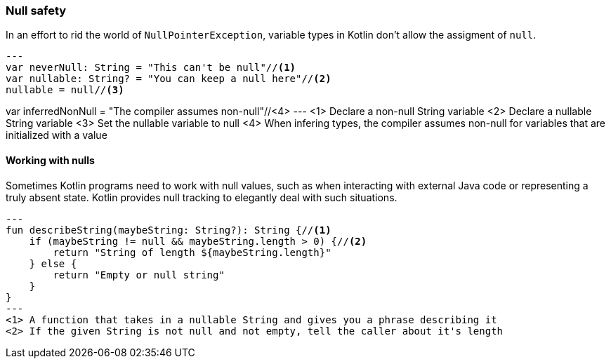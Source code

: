 === Null safety

In an effort to rid the world of `NullPointerException`, variable types in Kotlin don't allow the assigment of `null`.

[source,kotlin]
---
var neverNull: String = "This can't be null"//<1>
var nullable: String? = "You can keep a null here"//<2>
nullable = null//<3>

var inferredNonNull = "The compiler assumes non-null"//<4>
---
<1> Declare a non-null String variable
<2> Declare a nullable String variable
<3> Set the nullable variable to null
<4> When infering types, the compiler assumes non-null for variables that are initialized with a value

==== Working with nulls

Sometimes Kotlin programs need to work with null values, such as when interacting with external Java code or
representing a truly absent state.  Kotlin provides null tracking to elegantly deal with such situations.

[source,kotlin]
---
fun describeString(maybeString: String?): String {//<1>
    if (maybeString != null && maybeString.length > 0) {//<2>
        return "String of length ${maybeString.length}"
    } else {
        return "Empty or null string"
    }
}
---
<1> A function that takes in a nullable String and gives you a phrase describing it
<2> If the given String is not null and not empty, tell the caller about it's length
